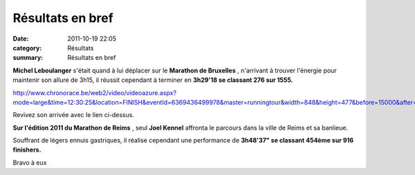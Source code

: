 Résultats en bref
=================

:date: 2011-10-19 22:05
:category: Résultats
:summary: Résultats en bref

**Michel Leboulanger**  s'était quand à lui déplacer sur le **Marathon de Bruxelles** , n'arrivant à trouver l'énergie pour maintenir son allure de 3h15, il réussit cependant à terminer en **3h29'18 se classant 276 sur 1555.**


`http://www.chronorace.be/web2/video/videoazure.aspx?mode=large&time=12:30:25&location=FINISH&eventId=6369436499978&master=runningtour&width=848&height=477&before=15000&after=15000&locations=Finish@12:30:25&host=web <http://www.chronorace.be/web2/video/videoazure.aspx?mode=large&time=12:30:25&location=FINISH&eventId=6369436499978&master=runningtour&width=848&height=477&before=15000&after=15000&locations=Finish@12:30:25&host=web>`_


Revivez son arrivée avec le lien ci-dessus.


**Sur l'édition 2011 du Marathon de Reims** , seul **Joel Kennel**  affronta le parcours dans la ville de Reims et sa banlieue.


Souffrant de légers ennuis gastriques, il réalise cependant une performance de **3h48'37" se classant 454ème sur 916 finishers.**


Bravo à eux

